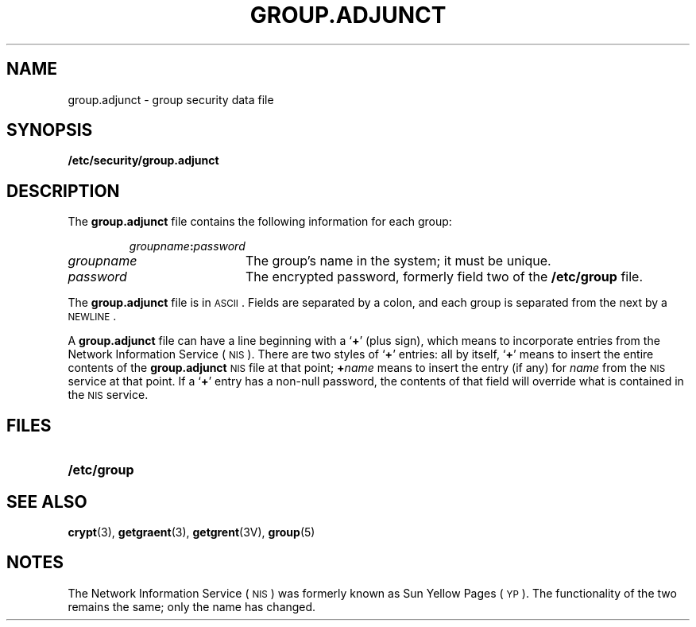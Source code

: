 .\" @(#)group.adjunct.5 1.1 92/07/30 SMI
.TH GROUP.ADJUNCT 5 "14 December 1987"
.SH NAME
group.adjunct \- group security data file
.SH SYNOPSIS
.B /etc/security/group.adjunct
.SH DESCRIPTION
.IX  "group.adjunct file"  ""  "\fLgroup.adjunct\fP \(em password file"
.LP
The
.B group.adjunct
file contains the following information for each group:
.IP
.IB groupname : password
.TP 20
.I groupname
The group's name in the system; it must be unique.
.TP
.I password
The encrypted password, formerly field two of the
.B /etc/group
file.
.LP
The
.B group.adjunct
file is in
.SM ASCII\s0.
Fields are separated by a colon,
and each group is separated from the next by a
.SM NEWLINE\s0.
.LP
A
.B group.adjunct
file can have a line beginning with a
.RB ` + '
(plus sign), which means to incorporate
entries from the 
Network Information Service
(\s-1NIS\s0).
There are two styles of
.RB ` + '
entries: all by itself,
.RB ` + '
means to insert the entire contents of the
.B group.adjunct
.SM NIS
file at that point;
.BI + name
means to insert the entry (if any) for
.I name
from the 
.SM NIS
service at that point.  If a
.RB ` + '
entry has a non-null
password, the contents of that field will override
what is contained in the 
.SM NIS
service.
.\" .SH EXAMPLE
.\" .LP
.\" Here is a sample
.\" .B /etc/security/group.adjunct
.\" file:
.\" .RS
.\" .LP
.\" .ft B
.\" .nf
.\" primary:q.mJzTnu8icF.
.\" tuttles:7\s-1KCFRPNVX\s0gfrw
.\" phish:7\s-1HU\s08\s-1RPNVX\s0ga9o
.\" reew:
.\" +:
.\" .fi
.\" .ft R
.\" .LP
.\" .RE
.\" The group security data file resides in the
.\" .B /etc/security
.\" directory.
.\" Because of the encrypted passwords,
.\" it does not have general read permission.
.SH FILES
.PD 0
.TP 20
.\" .B /etc/security/group.adjunct
.\" .TP
.B /etc/group
.\" .TP
.\" .B /etc/security
.PD
.SH "SEE ALSO"
.BR crypt (3),
.BR getgraent (3),
.BR getgrent (3V),
.BR group (5)
.SH NOTES
.LP
The Network Information Service
(\s-1NIS\s0)
was formerly known as Sun Yellow Pages
(\s-1YP\s0). 
The functionality of the two remains the same;
only the name has changed.
